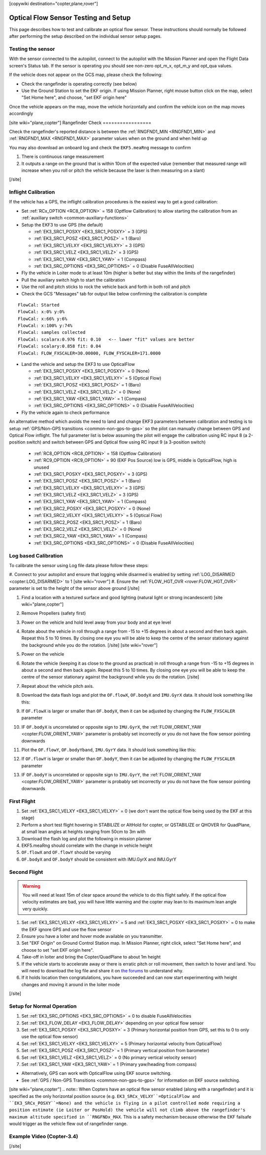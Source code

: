 .. _common-optical-flow-sensor-setup:

[copywiki destination="copter,plane,rover"]

=====================================
Optical Flow Sensor Testing and Setup
=====================================

This page describes how to test and calibrate an optical flow sensor.  These instructions should normally be followed after performing the setup described on the individual sensor setup pages.

Testing the sensor
==================

With the sensor connected to the autopilot, connect to the autopilot with the Mission Planner and open the Flight Data screen's Status tab.  If the sensor is operating you should see non-zero opt_m_x, opt_m_y and opt_qua values.

.. image:: ../../../images/PX4Flow_CheckForData_MP.png
    :target: ../_images/PX4Flow_CheckForData_MP.png

If the vehicle does not appear on the GCS map, please check the following:

- Check the rangefinder is operating correctly (see below)
- Use the Ground Station to set the EKF origin.  If using Mission Planner, right mouse button click on the map, select "Set Home here", and choose, "set EKF origin here"

Once the vehicle appears on the map, move the vehicle horizontally and confirm the vehicle icon on the map moves accordingly

[site wiki="plane,copter"]
Rangefinder Check
=================

Check the rangefinder's reported distance is between the :ref:`RNGFND1_MIN <RNGFND1_MIN>` and :ref:`RNGFND1_MAX <RNGFND1_MAX>` parameter values when on the ground and when held up

.. image:: ../../../images/mp_rangefinder_lidarlite_testing.jpg
    :target: ../_images/mp_rangefinder_lidarlite_testing.jpg
    :width: 250px

You may also download an onboard log and check the ``EKF5.meaRng`` message to confirm

#. There is continuous range measurement
#. It outputs a range on the ground that is within 10cm of the expected value
   (remember that measured range will increase when you roll or pitch
   the vehicle because the laser is then measuring on a slant)

[/site]

Inflight Calibration
====================

..  youtube:: Crx97v1bwWo
    :width: 100%

If the vehicle has a GPS, the inflight calibration procedures is the easiest way to get a good calibration:

- Set :ref:`RCx_OPTION <RC8_OPTION>` = 158 (Optflow Calibration) to allow starting the calibration from an :ref:`auxiliary switch <common-auxiliary-functions>`
- Setup the EKF3 to use GPS (the default)

  - :ref:`EK3_SRC1_POSXY <EK3_SRC1_POSXY>` = 3 (GPS)
  - :ref:`EK3_SRC1_POSZ <EK3_SRC1_POSZ>` = 1 (Baro)
  - :ref:`EK3_SRC1_VELXY <EK3_SRC1_VELXY>` = 3 (GPS)
  - :ref:`EK3_SRC1_VELZ <EK3_SRC1_VELZ>` = 3 (GPS)
  - :ref:`EK3_SRC1_YAW <EK3_SRC1_YAW>` = 1 (Compass)
  - :ref:`EK3_SRC_OPTIONS <EK3_SRC_OPTIONS>` = 0 (Disable FuseAllVelocities)

- Fly the vehicle in Loiter mode to at least 10m (higher is better but stay within the limits of the rangefinder)
- Pull the auxiliary switch high to start the calibration
- Use the roll and pitch sticks to rock the vehicle back and forth in both roll and pitch
- Check the GCS "Messages" tab for output like below confirming the calibration is complete

::

   FlowCal: Started
   FlowCal: x:0% y:0%
   FlowCal: x:66% y:6%
   FlowCal: x:100% y:74%
   FlowCal: samples collected
   FlowCal: scalarx:0.976 fit: 0.10   <-- lower "fit" values are better
   FlowCal: scalary:0.858 fit: 0.04
   FlowCal: FLOW_FXSCALER=30.00000, FLOW_FYSCALER=171.0000

- Land the vehicle and setup the EKF3 to use OpticalFlow

  - :ref:`EK3_SRC1_POSXY <EK3_SRC1_POSXY>` = 0 (None)
  - :ref:`EK3_SRC1_VELXY <EK3_SRC1_VELXY>` = 5 (Optical Flow)
  - :ref:`EK3_SRC1_POSZ <EK3_SRC1_POSZ>` = 1 (Baro)
  - :ref:`EK3_SRC1_VELZ <EK3_SRC1_VELZ>` = 0 (None)
  - :ref:`EK3_SRC1_YAW <EK3_SRC1_YAW>` = 1 (Compass)
  - :ref:`EK3_SRC_OPTIONS <EK3_SRC_OPTIONS>` = 0 (Disable FuseAllVelocities)

- Fly the vehicle again to check performance

An alternative method which avoids the need to land and change EKF3 parameters between calibration and testing is to setup :ref:`GPS/Non-GPS transitions <common-non-gps-to-gps>` so the pilot can manually change between GPS and Optical Flow inflight.  The full parameter list is below assuming the pilot will engage the calibration using RC input 8 (a 2-position switch) and switch between GPS and Optical flow using RC input 9 (a 3-position switch)

  - :ref:`RC8_OPTION <RC8_OPTION>` = 158 (Optflow Calibration)
  - :ref:`RC9_OPTION <RC9_OPTION>` = 90 (EKF Pos Source) low is GPS, middle is OpticalFlow, high is unused
  - :ref:`EK3_SRC1_POSXY <EK3_SRC1_POSXY>` = 3 (GPS)
  - :ref:`EK3_SRC1_POSZ <EK3_SRC1_POSZ>` = 1 (Baro)
  - :ref:`EK3_SRC1_VELXY <EK3_SRC1_VELXY>` = 3 (GPS)
  - :ref:`EK3_SRC1_VELZ <EK3_SRC1_VELZ>` = 3 (GPS)
  - :ref:`EK3_SRC1_YAW <EK3_SRC1_YAW>` = 1 (Compass)
  - :ref:`EK3_SRC2_POSXY <EK3_SRC1_POSXY>` = 0 (None)
  - :ref:`EK3_SRC2_VELXY <EK3_SRC1_VELXY>` = 5 (Optical Flow)
  - :ref:`EK3_SRC2_POSZ <EK3_SRC1_POSZ>` = 1 (Baro)
  - :ref:`EK3_SRC2_VELZ <EK3_SRC1_VELZ>` = 0 (None)
  - :ref:`EK3_SRC2_YAW <EK3_SRC1_YAW>` = 1 (Compass)
  - :ref:`EK3_SRC_OPTIONS <EK3_SRC_OPTIONS>` = 0 (Disable FuseAllVelocities)

Log based Calibration
=====================

To calibrate the sensor using Log file data please follow these steps:

#. Connect to your autopilot and ensure that logging while disarmed is enabled by setting :ref:`LOG_DISARMED <copter:LOG_DISARMED>` to 1
[site wiki="rover"]
#. Ensure the :ref:`FLOW_HGT_OVR <rover:FLOW_HGT_OVR>` parameter is set to the height of the sensor above ground
[/site]

#. Find a location with a textured surface and good lighting (natural light or strong incandescent)
   [site wiki="plane,copter"]
#. Remove Propellers (safety first)
#. Power on the vehicle and hold level away from your body and at eye level
#. Rotate about the vehicle in roll through a range from -15 to +15
   degrees in about a second and then back again. Repeat this 5 to 10
   times. By closing one eye you will be able to keep the centre of the
   sensor stationary against the background while you do the rotation.
   [/site]
   [site wiki="rover"]
#. Power on the vehicle
#. Rotate the vehicle (keeping it as close to the ground as practical)
   in roll through a range from -15 to +15
   degrees in about a second and then back again. Repeat this 5 to 10
   times. By closing one eye you will be able to keep the centre of the
   sensor stationary against the background while you do the rotation.
   [/site]
#. Repeat  about the vehicle pitch axis.
#. Download the data flash logs and plot the ``OF.flowX``, ``OF.bodyX``
   and ``IMU.GyrX`` data. It should look something like this:

   .. image:: ../../../images/OF-roll-calibration.png
       :target: ../_images/OF-roll-calibration.png
    
#. If ``OF.flowX`` is larger or smaller than ``OF.bodyX``, then it can
   be adjusted by changing the ``FLOW_FXSCALER`` parameter
#. IF ``OF.bodyX`` is uncorrelated or opposite sign to ``IMU.GyrX``,
   the :ref:`FLOW_ORIENT_YAW <copter:FLOW_ORIENT_YAW>` parameter is probably set incorrectly or
   you do not have the flow sensor pointing downwards
#. Plot the ``OF.flowY``, ``OF.bodyYband``, ``IMU.GyrY`` data. It should
   look something like this:

   .. image:: ../../../images/OF-pitch-calibration.png
       :target: ../_images/OF-pitch-calibration.png
   
#. If ``OF.flowY`` is larger or smaller than ``OF.bodyY``, then it can
   be adjusted by changing the ``FLOW_FYSCALER`` parameter
#. IF ``OF.bodyY`` is uncorrelated or opposite sign to ``IMU.GyrY``,
   the :ref:`FLOW_ORIENT_YAW <copter:FLOW_ORIENT_YAW>` parameter is probably set incorrectly or
   you do not have the flow sensor pointing downwards

First Flight
============

#. Set :ref:`EK3_SRC1_VELXY <EK3_SRC1_VELXY>` = 0 (we don't want the optical flow being used by the EKF at this stage) 
#. Perform a short test flight hovering in STABILIZE or AltHold for copter, or QSTABILIZE or QHOVER for QuadPlane, at small lean angles at heights ranging from 50cm to 3m with 
#. Download the flash log and plot the following in mission planner
#. EKF5.meaRng should correlate with the change in vehicle height
#. ``OF.flowX`` and ``OF.flowY`` should be varying
#. ``OF.bodyX`` and ``OF.bodyY`` should be consistent with IMU.GyrX and IMU.GyrY

Second Flight
=============

.. warning::

   You will need at least 15m of clear space around the vehicle to do this flight safely.
   If the optical flow velocity estimates are bad, you will have little warning and the copter may lean to its maximum lean angle very quickly.

#. Set :ref:`EK3_SRC1_VELXY <EK3_SRC1_VELXY>` = 5 and :ref:`EK3_SRC1_POSXY <EK3_SRC1_POSXY>` = 0 to make the EKF ignore GPS and use the flow sensor
#. Ensure you have a loiter and hover mode available on you transmitter.
#. Set "EKF Origin" on Ground Control Station map. In Mission Planner, right click, select "Set Home here", and choose to set "set EKF origin here".
#. Take-off in loiter and bring the Copter/QuadPlane to about 1m height
#. If the vehicle starts to accelerate away or there is erratic pitch or roll
   movement, then switch to hover and land. You will need to
   download the log file and share it on `the forums <https://discuss.ardupilot.org/c/arducopter>`__ to understand why.
#. If it holds location then congratulations, you have succeeded and can
   now start experimenting with height changes and moving it around in
   the loiter mode

[/site]

Setup for Normal Operation
==========================

#. Set :ref:`EK3_SRC_OPTIONS <EK3_SRC_OPTIONS>` = 0 to disable FuseAllVelocities
#. Set :ref:`EK3_FLOW_DELAY <EK3_FLOW_DELAY>` depending on your optical flow sensor
#. Set :ref:`EK3_SRC1_POSXY <EK3_SRC1_POSXY>` = 3 (Primary horizontal position from GPS, set this to 0 to only use the optical flow sensor)
#. Set :ref:`EK3_SRC1_VELXY <EK3_SRC1_VELXY>` = 5 (Primary horizontal velocity from OpticalFlow)
#. Set :ref:`EK3_SRC1_POSZ <EK3_SRC1_POSZ>` = 1 (Primary vertical position from barometer)
#. Set :ref:`EK3_SRC1_VELZ <EK3_SRC1_VELZ>` = 0 (No primary vertical velocity sensor)
#. Set :ref:`EK3_SRC1_YAW <EK3_SRC1_YAW>` = 1 (Primary yaw/heading from compass)

- Alternatively, GPS can work with OpticalFlow using EKF source switching.
- See :ref:`GPS / Non-GPS Transitions <common-non-gps-to-gps>` for information on EKF source switching.
[site wiki="plane,copter"]
.. note:: When Copters have an optical flow sensor enabled (along with a rangefinder) and it is specified as the only horizontal position source (e.g. ``EK3_SRCx_VELXY``=OpticalFlow and ``EK3_SRCx_POSXY``=None) and the vehicle is flying in a pilot controlled mode requiring a position estimate (ie Loiter or PosHold) the vehicle will not climb above the rangefinder's maximum altitude specified in ``RNGFNDx_MAX``. This is a safety mechanism because otherwise the EKF failsafe would trigger as the vehicle flew out of rangefinder range.

Example Video (Copter-3.4)
==========================

..  youtube:: Bzgey8iR69Q
    :width: 100%

[/site]